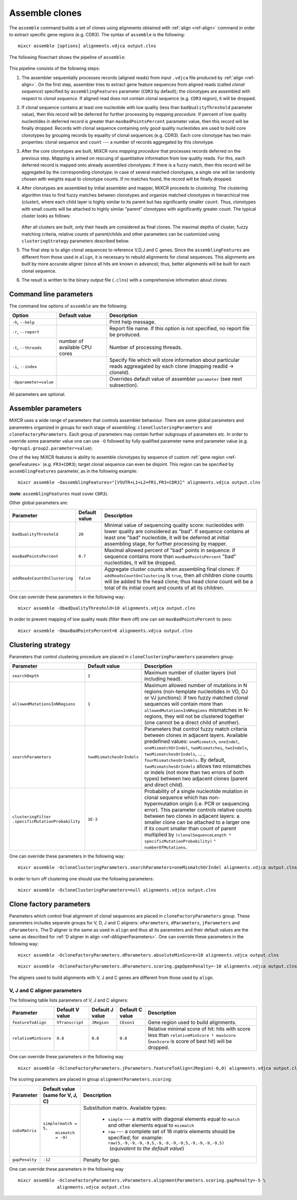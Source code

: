 .. _ref-assemble:

Assemble clones
===============

The ``assemble`` command builds a set of clones using alignments
obtained with :ref:`align <ref-align>` command in order to extract
specific gene regions (e.g. CDR3). The syntax of ``assemble`` is the
following:

::

    mixcr assemble [options] alignments.vdjca output.clns

The following flowchart shows the pipeline of ``assemble``:

.. figure:: _static/AssembleFlow.svg

This pipeline consists of the following steps:

1. The assembler sequentially processes records (aligned reads) from
   input ``.vdjca`` file produced by :ref:`align <ref-align>`. On the
   first step, assembler tries to extract gene feature sequences from
   aligned reads (called *clonal sequence*) specified by
   ``assemblingFeatures`` parameter (``CDR3`` by default); the
   clonotypes are assembled with respect to *clonal sequence*. If
   aligned read does not contain clonal sequence (e.g. ``CDR3`` region),
   it will be dropped.

2.  If clonal sequence contains at least one nucleotide with low quality
    (less than ``badQualityThreshold`` parameter value), then this record
    will be deferred for further processing by *mapping procedure*. If
    percent of low quality nucleotides in deferred record is greater than
    ``maxBadPointsPercent`` parameter value, then this record will be
    finally dropped. Records with clonal sequence containing only good
    quality nucleotides are used to build core clonotypes by grouping
    records by equality of clonal sequences (e.g. CDR3). Each core
    clonotype has two main properties: clonal sequence and ``count`` ---
    a number of records aggregated by this clonotype.

3.  After the core clonotypes are built, MiXCR runs *mapping procedure*
    that processes records deferred on the previous step. *Mapping* is
    aimed on rescuing of quantitative information from low quality reads.
    For this, each deferred record is mapped onto already assembled
    clonotypes: if there is a fuzzy match, then this record will be
    aggregated by the corresponding clonotype; in case of several matched
    clonotypes, a single one will be randomly chosen with weights equal
    to clonotype counts. If no matches found, the record will be finally
    dropped.

4.  After clonotypes are assembled by initial assembler and mapper, MiXCR
    proceeds to *clustering*. The clustering algorithm tries to find
    fuzzy matches between clonotypes and organize matched clonotypes in
    hierarchical tree (*cluster*), where each child layer is highly
    similar to its parent but has significantly smaller ``count``. Thus,
    clonotypes with small counts will be attached to highly similar
    "parent" clonotypes with significantly greater count. The typical
    cluster looks as follows:

    .. figure:: _static/Cluster.svg

    After all clusters are built, only their heads are considered as
    final clones. The maximal depths of cluster, fuzzy matching criteria,
    relative counts of parent/childs and other parameters can be
    customized using ``clusteringStrategy`` parameters described below.

5.  The final step is to align clonal sequences to reference V,D,J and C
    genes. Since the ``assemblingFeatures`` are different from those used
    in ``align``, it is necessary to rebuild alignments for clonal
    sequences. This alignments are built by more accurate aligner (since
    all hits are known in advance); thus, better alignments will be built
    for each clonal sequence.

6.  The result is written to the binary output file (``.clns``) with a
    comprehensive information about clones.

Command line parameters
-----------------------

The command line options of ``assemble`` are the following:

+-------------------------+-------------------------------+--------------------------------------------------------------------------------+
| Option                  | Default value                 | Description                                                                    |
+=========================+===============================+================================================================================+
| ``-h``, ``--help``      |                               | Print help message.                                                            |
+-------------------------+-------------------------------+--------------------------------------------------------------------------------+
| ``-r``, ``--report``    |                               | Report file name. If this option is not specified, no report file be produced. |
+-------------------------+-------------------------------+--------------------------------------------------------------------------------+
| ``-t``, ``--threads``   | number of available CPU cores | Number of processing threads.                                                  |
+-------------------------+-------------------------------+--------------------------------------------------------------------------------+
| ``-i``, ``--index``     |                               | Specify file which will store information about particular reads aggreagated   |
|                         |                               | by each clone (mapping readId -> cloneId).                                     |
+-------------------------+-------------------------------+--------------------------------------------------------------------------------+
| ``-Oparameter=value``   |                               | Overrides default value of assembler ``parameter`` (see next subsection).      |
+-------------------------+-------------------------------+--------------------------------------------------------------------------------+

All parameters are optional.

Assembler parameters
--------------------

MiXCR uses a wide range of parameters that controls assembler behaviour.
There are some global parameters and parameters organized in groups for
each stage of assembling: ``cloneClusteringParameters`` and
``cloneFactoryParameters``. Each group of parameters may contain further
subgroups of parameters etc. In order to override some parameter value
one can use ``-O`` followed by fully qualified parameter name and
parameter value (e.g. ``-Ogroup1.group2.parameter=value``).

One of the key MiXCR features is ability to assemble clonotypes by
sequence of custom :ref:`gene region <ref-geneFeatures>` (e.g. ``FR3+CDR3``);
target clonal sequence can even be disjoint. This region can be
specified by ``assemblingFeatures`` parameter, as in the following
example:

::

    mixcr assemble -OassemblingFeatures="[V5UTR+L1+L2+FR1,FR3+CDR3]" alignments.vdjca output.clns

(**note**: ``assemblingFeatures`` must cover ``CDR3``).

Other global parameters are:

+-------------------------------+-----------------+-----------------------------------------------------------------------------------------+
| Parameter                     | Default value   | Description                                                                             |
+===============================+=================+=========================================================================================+
| ``badQualityThreshold``       | ``20``          | Minimal value of sequencing quality score: nucleotides with lower quality are           |
|                               |                 | considered as "bad". If sequence contains at least one "bad" nucleotide, it will be     |
|                               |                 | deferred at initial assembling stage, for further processing by mapper.                 |
+-------------------------------+-----------------+-----------------------------------------------------------------------------------------+
| ``maxBadPointsPercent``       | ``0.7``         | Maximal allowed percent of "bad" points in sequence: if sequence contains more than     |
|                               |                 | ``maxBadPointsPercent`` "bad" nucleotides, it will be dropped.                          |
+-------------------------------+-----------------+-----------------------------------------------------------------------------------------+
| ``addReadsCountOnClustering`` | ``false``       | Aggregate cluster counts when assembling final clones: if ``addReadsCountOnClustering`` |
|                               |                 | is ``true``, then all children clone counts will be added to the head clone; thus head  | 
|                               |                 | clone count will be a total of its initial count and counts of all its children.        |
+-------------------------------+-----------------+-----------------------------------------------------------------------------------------+

One can override these parameters in the following way:

::

    mixcr assemble -ObadQualityThreshold=10 alignments.vdjca output.clns

In order to prevent mapping of low quality reads (filter them off) one
can set ``maxBadPointsPercent`` to zero:

::

    mixcr assemble -OmaxBadPointsPercent=0 alignments.vdjca output.clns

Clustering strategy
--------------------

Parameters that control clustering procedure are placed in
``cloneClusteringParameters`` parameters group:

+---------------------------------------+---------------------------+------------------------------------------------------------+
| Parameter                             | Default value             | Description                                                |
+=======================================+===========================+============================================================+
| ``searchDepth``                       | ``2``                     | Maximum number of cluster layers (not including head).     |
+---------------------------------------+---------------------------+------------------------------------------------------------+
| ``allowedMutationsInNRegions``        | ``1``                     | Maximum allowed number of mutations in N regions           |
|                                       |                           | (non-template nucleotides in VD, DJ or VJ junctions): if   |
|                                       |                           | two fuzzy matched clonal sequences will contain more than  |
|                                       |                           | ``allowedMutationsInNRegions`` mismatches in N-regions,    |
|                                       |                           | they will not be clustered together (one cannot be a       |
|                                       |                           | direct child of another).                                  |
+---------------------------------------+---------------------------+------------------------------------------------------------+
| ``searchParameters``                  | ``twoMismatchesOrIndels`` | Parameters that control fuzzy match criteria between       |
|                                       |                           | clones in adjacent layers. Available predefined values:    |
|                                       |                           | ``oneMismatch``, ``oneIndel``, ``oneMismatchOrIndel``,     |
|                                       |                           | ``twoMismatches``, ``twoIndels``,                          |
|                                       |                           | ``twoMismatchesOrIndels``, ... ,                           |
|                                       |                           | ``fourMismatchesOrIndels``. By default,                    |
|                                       |                           | ``twoMismatchesOrIndels`` allows two mismatches or indels  |
|                                       |                           | (not more than two errors of both types) between two       |
|                                       |                           | adjacent clones (parent and direct child).                 |
+---------------------------------------+---------------------------+------------------------------------------------------------+
| ``clusteringFilter``                  | ``1E-3``                  | Probability of a single nucleotide mutation in clonal      |
| ``.specificMutationProbability``      |                           | sequence which has non-hypermutation origin (i.e. PCR or   |
|                                       |                           | sequencing error). This parameter controls relative counts |
|                                       |                           | between two clones in adjacent layers: a smaller clone can |
|                                       |                           | be attached to a larger one if its count smaller than      |
|                                       |                           | count of parent multiplied by                              |
|                                       |                           | ``(clonalSequenceLength * specificMutationProbability)``   |
|                                       |                           | ``^ numberOfMutations``.                                   |
+---------------------------------------+---------------------------+------------------------------------------------------------+

One can override these parameters in the following way:

::

    mixcr assemble -OcloneClusteringParameters.searchParameters=oneMismatchOrIndel alignments.vdjca output.clns

In order to turn off clustering one should use the following parameters:

::

    mixcr assemble -OcloneClusteringParameters=null alignments.vdjca output.clns

Clone factory parameters
------------------------

Parameters which control final alignment of clonal sequences are placed
in ``cloneFactoryParameters`` group. These parameters includes separate
groups for V, D, J and C aligners: ``vParameters``, ``dParameters``,
``jParameters`` and ``cParameters``. The D aligner is the same as used
in ``align`` and thus all its parameters and their default values are
the same as described for :ref:`D aligner in align <ref-dAlignerParameters>`. One
can override these parameters in the following way:

::

    mixcr assemble -OcloneFactoryParameters.dParameters.absoluteMinScore=10 alignments.vdjca output.clns

::

    mixcr assemble -OcloneFactoryParameters.dParameters.scoring.gapOpenPenalty=-10 alignments.vdjca output.clns

The aligners used to build alignments with V, J and C genes are
different from those used by ``align``.

V, J and C aligner parameters
'''''''''''''''''''''''''''''

The following table lists parameters of V, J and C aligners:



+----------------------+-----------------+-----------------+------------------+-----------------------------------------------------------+
| Parameter            | Default V value | Default J value | Default C value  |Description                                                |
+======================+=================+=================+==================+===========================================================+
| ``featureToAlign``   | ``VTranscript`` | ``JRegion``     | ``CExon1``       | Gene region used to build alignments.                     |
+----------------------+-----------------+-----------------+------------------+-----------------------------------------------------------+
| ``relativeMinScore`` | ``0.8``         | ``0.8``         | ``0.8``          | Relative minimal score of hit: hits with score less than  |
|                      |                 |                 |                  | ``relativeMinScore * maxScore`` (``maxScore`` is score of |
|                      |                 |                 |                  | best hit) will be dropped.                                |
+----------------------+-----------------+-----------------+------------------+-----------------------------------------------------------+

One can override these parameters in the following way

::

    mixcr assemble -OcloneFactoryParameters.jParameters.featureToAlign=JRegion(-6,0) alignments.vdjca output.clns

The scoring parameters are placed in group
``alignmentParameters.scoring``:

+-------------------------+----------------------------------------+--------------------------------------------------------------------+
| Parameter               | Default value (same for V, J, C)       | Description                                                        |
+=========================+========================================+====================================================================+
| ``subsMatrix``          | ``simple(match = 5,``                  | Substitution matrix. Available types:                              |
|                         |  ``mismatch = -9)``                    |                                                                    |
|                         |                                        |  - ``simple`` --- a matrix with diagonal elements equal to         |
|                         |                                        |    ``match`` and other elements equal to ``mismatch``              |
|                         |                                        |  - ``raw`` --- a complete set of 16 matrix elements should be      |
|                         |                                        |    specified; for  example:                                        |
|                         |                                        |    ``raw(5,-9,-9,-9,-9,5,-9,-9,-9,-9,5,-9,-9,-9,-9,5)``            |
|                         |                                        |     (*equivalent to the default value*)                            |
+-------------------------+----------------------------------------+--------------------------------------------------------------------+
| ``gapPenalty``          | ``-12``                                | Penalty for gap.                                                   |
+-------------------------+----------------------------------------+--------------------------------------------------------------------+

One can override these parameters in the following way

::

    mixcr assemble -OcloneFactoryParameters.vParameters.alignmentParameters.scoring.gapPenalty=-5 \
                   alignments.vdjca output.clns